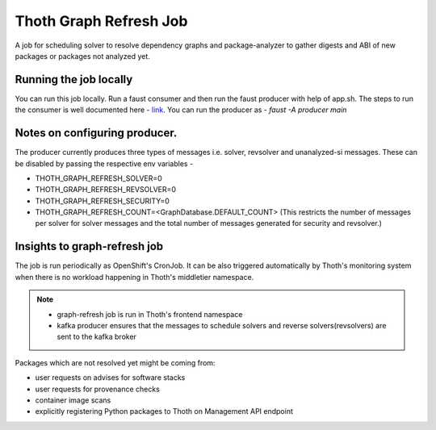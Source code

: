 Thoth Graph Refresh Job
-----------------------

.. image:: https://img.shields.io/github/v/tag/thoth-station/graph-refresh-job?style=plastic
  :target: https://github.com/thoth-station/graph-refresh-job/tags
  :alt: GitHub tag (latest by date)

.. image:: https://quay.io/repository/thoth-station/graph-refresh-job/status
  :target: https://quay.io/repository/thoth-station/graph-refresh-job?tab=tags
  :alt: Quay - Build

A job for scheduling solver to resolve dependency graphs and package-analyzer to gather digests and ABI of new packages or packages not analyzed yet.

Running the job locally
=======================

You can run this job locally. Run a faust consumer and then run the faust producer with help of app.sh.
The steps to run the consumer is well documented here - `link <https://github.com/thoth-station/messaging/#development-and-testing>`_.
You can run the producer as - `faust -A producer main`

Notes on configuring producer.
==============================
The producer currently produces three types of messages i.e. solver, revsolver and unanalyzed-si messages.
These can be disabled by passing the respective env variables -

* THOTH_GRAPH_REFRESH_SOLVER=0
* THOTH_GRAPH_REFRESH_REVSOLVER=0
* THOTH_GRAPH_REFRESH_SECURITY=0
* THOTH_GRAPH_REFRESH_COUNT=<GraphDatabase.DEFAULT_COUNT> (This restricts the number of messages per solver for solver messages and the total number of messages generated for security and revsolver.)

Insights to graph-refresh job
=============================

The job is run periodically as OpenShift's CronJob. It can be also triggered
automatically by Thoth's monitoring system when there is no workload happening
in Thoth's middletier namespace.

.. note::

  * graph-refresh job is run in Thoth's frontend namespace
  * kafka producer ensures that the messages to schedule solvers and reverse solvers(revsolvers) are sent to the kafka broker

Packages which are not resolved yet might be coming from:

* user requests on advises for software stacks
* user requests for provenance checks
* container image scans
* explicitly registering Python packages to Thoth on Management API endpoint
